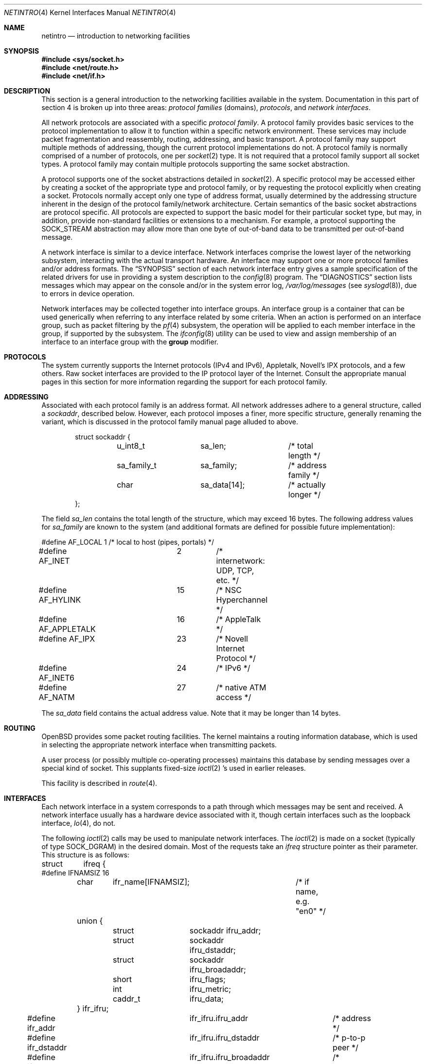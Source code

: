 .\"	$OpenBSD: netintro.4,v 1.34 2007/05/31 19:19:51 jmc Exp $
.\"	$NetBSD: netintro.4,v 1.4 1995/10/19 08:03:40 jtc Exp $
.\"
.\" Copyright (c) 1983, 1990, 1991, 1993
.\"	The Regents of the University of California.  All rights reserved.
.\"
.\" Redistribution and use in source and binary forms, with or without
.\" modification, are permitted provided that the following conditions
.\" are met:
.\" 1. Redistributions of source code must retain the above copyright
.\"    notice, this list of conditions and the following disclaimer.
.\" 2. Redistributions in binary form must reproduce the above copyright
.\"    notice, this list of conditions and the following disclaimer in the
.\"    documentation and/or other materials provided with the distribution.
.\" 3. Neither the name of the University nor the names of its contributors
.\"    may be used to endorse or promote products derived from this software
.\"    without specific prior written permission.
.\"
.\" THIS SOFTWARE IS PROVIDED BY THE REGENTS AND CONTRIBUTORS ``AS IS'' AND
.\" ANY EXPRESS OR IMPLIED WARRANTIES, INCLUDING, BUT NOT LIMITED TO, THE
.\" IMPLIED WARRANTIES OF MERCHANTABILITY AND FITNESS FOR A PARTICULAR PURPOSE
.\" ARE DISCLAIMED.  IN NO EVENT SHALL THE REGENTS OR CONTRIBUTORS BE LIABLE
.\" FOR ANY DIRECT, INDIRECT, INCIDENTAL, SPECIAL, EXEMPLARY, OR CONSEQUENTIAL
.\" DAMAGES (INCLUDING, BUT NOT LIMITED TO, PROCUREMENT OF SUBSTITUTE GOODS
.\" OR SERVICES; LOSS OF USE, DATA, OR PROFITS; OR BUSINESS INTERRUPTION)
.\" HOWEVER CAUSED AND ON ANY THEORY OF LIABILITY, WHETHER IN CONTRACT, STRICT
.\" LIABILITY, OR TORT (INCLUDING NEGLIGENCE OR OTHERWISE) ARISING IN ANY WAY
.\" OUT OF THE USE OF THIS SOFTWARE, EVEN IF ADVISED OF THE POSSIBILITY OF
.\" SUCH DAMAGE.
.\"
.\"     @(#)netintro.4	8.2 (Berkeley) 11/30/93
.\"
.Dd $Mdocdate$
.Dt NETINTRO 4
.Os
.Sh NAME
.Nm netintro
.Nd introduction to networking facilities
.Sh SYNOPSIS
.Fd #include <sys/socket.h>
.Fd #include <net/route.h>
.Fd #include <net/if.h>
.Sh DESCRIPTION
This section is a general introduction to the networking facilities
available in the system.
Documentation in this part of section
4 is broken up into three areas:
.Em protocol families
(domains),
.Em protocols ,
and
.Em network interfaces .
.Pp
All network protocols are associated with a specific
.Em protocol family .
A protocol family provides basic services to the protocol
implementation to allow it to function within a specific
network environment.
These services may include packet fragmentation and reassembly, routing,
addressing, and basic transport.
A protocol family may support multiple methods of addressing, though
the current protocol implementations do not.
A protocol family is normally comprised of a number of protocols, one per
.Xr socket 2
type.
It is not required that a protocol family support all socket types.
A protocol family may contain multiple protocols supporting the same socket
abstraction.
.Pp
A protocol supports one of the socket abstractions detailed in
.Xr socket 2 .
A specific protocol may be accessed either by creating a
socket of the appropriate type and protocol family, or
by requesting the protocol explicitly when creating a socket.
Protocols normally accept only one type of address format,
usually determined by the addressing structure inherent in
the design of the protocol family/network architecture.
Certain semantics of the basic socket abstractions are
protocol specific.
All protocols are expected to support the basic model for their particular
socket type, but may, in addition, provide non-standard facilities or
extensions to a mechanism.
For example, a protocol supporting the
.Dv SOCK_STREAM
abstraction may allow more than one byte of out-of-band
data to be transmitted per out-of-band message.
.Pp
A network interface is similar to a device interface.
Network interfaces comprise the lowest layer of the
networking subsystem, interacting with the actual transport
hardware.
An interface may support one or more protocol families and/or address formats.
The
.Sx SYNOPSIS
section of each network interface entry gives a sample
specification of the related drivers for use in providing a system description
to the
.Xr config 8
program.
The
.Sx DIAGNOSTICS
section lists messages which may appear on the console
and/or in the system error log,
.Pa /var/log/messages
(see
.Xr syslogd 8 ) ,
due to errors in device operation.
.Pp
Network interfaces may be collected together into interface groups.
An interface group is a container that can be used generically when
referring to any interface related by some criteria.
When an action is performed on an interface group, such as packet
filtering by the
.Xr pf 4
subsystem, the operation will be applied to each member interface in the
group, if supported by the subsystem.
The
.Xr ifconfig 8
utility can be used to view and assign membership of an interface to an
interface group with the
.Cm group
modifier.
.Sh PROTOCOLS
The system currently supports the
Internet protocols (IPv4 and IPv6),
Appletalk, Novell's IPX protocols,
and a few others.
Raw socket interfaces are provided to the
.Tn IP
protocol
layer of the
Internet.
Consult the appropriate manual pages in this section for more
information regarding the support for each protocol family.
.Sh ADDRESSING
Associated with each protocol family is an address
format.
All network addresses adhere to a general structure, called a
.Vt sockaddr ,
described below.
However, each protocol imposes a finer, more specific structure, generally
renaming the variant, which is discussed in the protocol family manual
page alluded to above.
.Bd -literal -offset indent
struct sockaddr {
	u_int8_t	sa_len;		/* total length */
	sa_family_t	sa_family;	/* address family */
	char		sa_data[14];	/* actually longer */
};
.Ed
.Pp
The field
.Va sa_len
contains the total length of the structure,
which may exceed 16 bytes.
The following address values for
.Va sa_family
are known to the system
(and additional formats are defined for possible future implementation):
.Bd -literal
#define AF_LOCAL	1	/* local to host (pipes, portals) */
#define AF_INET		2	/* internetwork: UDP, TCP, etc. */
#define AF_HYLINK	15	/* NSC Hyperchannel */
#define AF_APPLETALK	16	/* AppleTalk */
#define AF_IPX		23	/* Novell Internet Protocol */
#define AF_INET6	24	/* IPv6 */
#define AF_NATM		27	/* native ATM access */
.Ed
.Pp
The
.Va sa_data
field contains the actual address value.
Note that it may be longer than 14 bytes.
.Sh ROUTING
.Ox
provides some packet routing facilities.
The kernel maintains a routing information database, which
is used in selecting the appropriate network interface when
transmitting packets.
.Pp
A user process (or possibly multiple co-operating processes)
maintains this database by sending messages over a special kind
of socket.
This supplants fixed-size
.Xr ioctl 2 's
used in earlier releases.
.Pp
This facility is described in
.Xr route 4 .
.Sh INTERFACES
Each network interface in a system corresponds to a
path through which messages may be sent and received.
A network interface usually has a hardware device associated with it,
though certain interfaces such as the loopback interface,
.Xr lo 4 ,
do not.
.Pp
The following
.Xr ioctl 2
calls may be used to manipulate network interfaces.
The
.Xr ioctl 2
is made on a socket (typically of type
.Dv SOCK_DGRAM )
in the desired domain.
Most of the requests
take an
.Vt ifreq
structure pointer as their parameter.
This structure is as follows:
.Bd -literal
struct	ifreq {
#define IFNAMSIZ 16
	char	ifr_name[IFNAMSIZ];	/* if name, e.g. "en0" */
	union {
		struct	sockaddr ifru_addr;
		struct	sockaddr ifru_dstaddr;
		struct	sockaddr ifru_broadaddr;
		short	ifru_flags;
		int	ifru_metric;
		caddr_t	ifru_data;
	} ifr_ifru;
#define ifr_addr	ifr_ifru.ifru_addr	/* address */
#define ifr_dstaddr	ifr_ifru.ifru_dstaddr	/* p-to-p peer */
#define ifr_broadaddr	ifr_ifru.ifru_broadaddr	/* broadcast address */
#define ifr_flags	ifr_ifru.ifru_flags	/* flags */
#define ifr_metric	ifr_ifru.ifru_metric	/* metric */
#define ifr_mtu		ifr_ifru.ifru_metric	/* mtu (overload) */
#define ifr_media	ifr_ifru.ifru_metric	/* media options */
#define ifr_data	ifr_ifru.ifru_data	/* used by interface */
};
.Ed
.Pp
The supported
.Xr ioctl 2
requests are:
.Bl -tag -width Ds
.It Dv SIOCSIFADDR Fa "struct ifreq *"
Set the interface address for a protocol family.
Following the address assignment, the
.Dq initialization
routine for the
interface is called.
.Pp
This call has been deprecated and superseded by the
.Dv SIOCAIFADDR
call, described below.
.It Dv SIOCSIFDSTADDR Fa "struct ifreq *"
Set the point-to-point address for a protocol family and interface.
.Pp
This call has been deprecated and superseded by the
.Dv SIOCAIFADDR
call, described below.
.It Dv SIOCSIFBRDADDR Fa "struct ifreq *"
Set the broadcast address for a protocol family and interface.
.Pp
This call has been deprecated and superseded by the
.Dv SIOCAIFADDR
call, described below.
.It Dv SIOCGIFADDR Fa "struct ifreq *"
Get the interface address for a protocol family.
.It Dv SIOCGIFDSTADDR Fa "struct ifreq *"
Get the point-to-point address for a protocol family and interface.
.It Dv SIOCGIFBRDADDR Fa "struct ifreq *"
Get the broadcast address for a protocol family and interface.
.It Dv SIOCGIFDESCR Fa "struct ifreq *"
Get the interface description, returned in the
.Va ifru_data
field.
.It Dv SIOCSIFDESCR Fa "struct ifreq *"
Set the interface description to the value of the
.Va ifru_data
field, limited to the size of
.Dv IFDESCRSIZE .
.It Dv SIOCSIFFLAGS Fa "struct ifreq *"
Set the interface flags.
If the interface is marked down, any processes currently routing packets
through the interface are notified; some interfaces may be reset so that
incoming packets are no longer received.
When marked up again, the interface is reinitialized.
.It Dv SIOCGIFFLAGS Fa "struct ifreq *"
Get the interface flags.
.It Dv SIOCSIFMEDIA Fa "struct ifreq *"
Set the interface media settings.
See
.Xr ifmedia 4
for possible values.
.It Dv SIOCGIFMEDIA Fa "struct ifmediareq *"
Get the interface media settings.
The
.Vt ifmediareq
structure is as follows:
.Bd -literal
struct ifmediareq {
	char	 ifm_name[IFNAMSIZ];	/* if name, e.g. "en0" */
	int	 ifm_current;	/* current media options */
	int	 ifm_mask;	/* don't care mask */
	int	 ifm_status;	/* media status */
	int	 ifm_active;	/* active options */
	int	 ifm_count;	/* #entries in ifm_ulist array */
	int	*ifm_ulist;	/* media words */
};
.Ed
.Pp
See
.Xr ifmedia 4
for interpreting this value.
.It Dv SIOCSIFMETRIC Fa "struct ifreq *"
Set the interface routing metric.
The metric is used only by user-level routers.
.It Dv SIOCGIFMETRIC Fa "struct ifreq *"
Get the interface metric.
.It Dv SIOCAIFADDR Fa "struct ifaliasreq *"
An interface may have more than one address associated with it
in some protocols.
This request provides a means to add additional addresses (or modify
characteristics of the primary address if the default address for the
address family is specified).
.Pp
Rather than making separate calls to set destination or broadcast addresses,
or network masks (now an integral feature of multiple protocols), a separate
structure,
.Vt ifaliasreq ,
is used to specify all three facets simultaneously (see below).
One would use a slightly tailored version of this structure specific
to each family (replacing each
.Vt sockaddr
by one
of the family-specific type).
One should always set the length of a
.Vt sockaddr ,
as described in
.Xr ioctl 2 .
.Pp
The
.Vt ifaliasreq
structure is as follows:
.Bd -literal
struct ifaliasreq {
	char	ifra_name[IFNAMSIZ];	/* if name, e.g. "en0" */
	struct	sockaddr ifra_addr;
	struct	sockaddr ifra_dstaddr;
#define ifra_broadaddr ifra_dstaddr
	struct	sockaddr ifra_mask;
};
.Ed
.It Dv SIOCDIFADDR Fa "struct ifreq *"
This request deletes the specified address from the list
associated with an interface.
It also uses the
.Vt ifaliasreq
structure to allow for the possibility of protocols allowing
multiple masks or destination addresses, and also adopts the
convention that specification of the default address means
to delete the first address for the interface belonging to
the address family in which the original socket was opened.
.It Dv SIOCGIFCONF Fa "struct ifconf *"
Get the interface configuration list.
This request takes an
.Vt ifconf
structure (see below) as a value-result parameter.
The
.Va ifc_len
field should be initially set to the size of the buffer
pointed to by
.Va ifc_buf .
On return it will contain the length, in bytes, of the
configuration list.
.Pp
Alternately, if the
.Va ifc_len
passed in is set to 0,
.Dv SIOCGIFCONF
will set
.Va ifc_len
to the size that
.Va ifc_buf
needs to be to fit the entire configuration list and will not
fill in the other parameters.
This is useful for determining the exact size that
.Va ifc_buf
needs to be in advance.
Note, however, that this is an extension
that not all operating systems support.
.Bd -literal
struct ifconf {
	int	ifc_len;	  /* size of associated buffer */
	union {
		caddr_t	ifcu_buf;
		struct	ifreq *ifcu_req;
	} ifc_ifcu;
#define ifc_buf ifc_ifcu.ifcu_buf /* buffer address */
#define ifc_req ifc_ifcu.ifcu_req /* array of structures ret'd */
};
.Ed
.It Dv SIOCIFCREATE Fa "struct ifreq *"
Attempt to create the specified interface.
.It Dv SIOCIFDESTROY Fa "struct ifreq *"
Attempt to destroy the specified interface.
.It Dv SIOCIFGCLONERS Fa "struct if_clonereq *"
Get the list of clonable interfaces.
This request takes an
.Vt if_clonereq
structure pointer (see below) as a value-result parameter.
The
.Va ifcr_count
field should be set to the number of
.Dv IFNAMSIZ Ns -sized
strings that can fit in the buffer pointed to by
.Va ifcr_buffer .
On return,
.Va ifcr_total
will be set to the number of clonable interfaces, and the buffer pointed
to by
.Va ifcr_buffer
will be filled with the names of clonable interfaces aligned on
.Dv IFNAMSIZ
boundaries.
.Pp
The
.Vt if_clonereq
structure is as follows:
.Bd -literal
struct if_clonereq {
	int   ifcr_total;  /* total cloners (out) */
	int   ifcr_count;  /* room for this many in user buf */
	char *ifcr_buffer; /* buffer for cloner names */
};
.Ed
.It Dv SIOCAIFGROUP Fa "struct ifgroupreq *"
Associate the interface named by
.Va ifgr_name
with the interface group named by
.Va ifgr_group .
The
.Vt ifgroupreq
structure is as follows:
.Bd -literal
struct ifg_req {
	char			 ifgrq_group[IFNAMSIZ];
};

struct ifgroupreq {
	char	ifgr_name[IFNAMSIZ];
	u_int	ifgr_len;
	union {
		char	ifgru_group[IFNAMSIZ];
		struct	ifg_req *ifgru_groups;
	} ifgr_ifgru;
#define ifgr_group	ifgr_ifgru.ifgru_group
#define ifgr_groups	ifgr_ifgru.ifgru_groups
};
.Ed
.It Dv SIOCGIFGROUP Fa "struct ifgroupreq *"
Retrieve the list of groups for which an interface is a member.
The interface is named by
.Va ifgr_name .
On enter, the amount of memory in which the group names will
be written is stored in
.Va ifgr_len ,
and the group names themselves will be written to the memory
pointed to by
.Va ifgr_groups .
On return, the amount of memory actually written is returned in
.Va ifgr_len .
.Pp
Alternately, if the
.Va ifgr_len
passed in is set to 0,
.Dv SIOCGIFGROUP
will set
.Va ifgr_len
to the size that
.Va ifgr_groups
needs to be to fit the entire group list and will not
fill in the other parameters.
This is useful for determining the exact size that
.Va ifgr_groups
needs to be in advance.
.It Dv SIOCDIFGROUP Fa "struct ifgroupreq *"
Remove the membership of the interface named by
.Va ifgr_name
from the group
.Va ifgr_group .
.El
.Sh SEE ALSO
.Xr netstat 1 ,
.Xr ioctl 2 ,
.Xr socket 2 ,
.Xr inet 3 ,
.Xr ipx 3 ,
.Xr arp 4 ,
.Xr bridge 4 ,
.Xr ifmedia 4 ,
.Xr inet 4 ,
.Xr intro 4 ,
.Xr ip 4 ,
.Xr ip6 4 ,
.Xr lo 4 ,
.Xr pf 4 ,
.Xr tcp 4 ,
.Xr udp 4 ,
.Xr hosts 5 ,
.Xr networks 5 ,
.Xr config 8 ,
.Xr ifconfig 8 ,
.Xr netstart 8 ,
.Xr route 8 ,
.Xr routed 8
.Sh HISTORY
The
.Nm
manual appeared in
.Bx 4.3 Tahoe .
